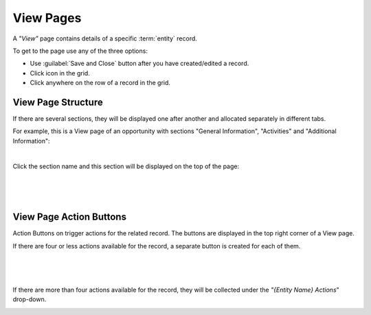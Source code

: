 .. _user-guide-ui-components-view-pages:

View Pages
==========

A *"View"* page contains details of a specific :term:`entity` record.

To get to the page use any of the three options:

- Use :guilabel:`Save and Close` button after you have created/edited a record.

- Click |IcView| icon in the grid.

- Click anywhere on the row of a record in the grid.


View Page Structure
-------------------

If there are several sections, they will be displayed one after another and allocated separately in different tabs.

For example, this is a View page of an opportunity with sections "General Information", "Activities" and 
"Additional Information":

.. image:: ./img/ui_components/view_page.png

|

Click the section name and this section will be displayed on the top of the page:

      |

  
.. image:: ./img/ui_components/view_page_tabs.png

|

.. _user-guide-ui-components-view-page-actions:

View Page Action Buttons
------------------------

Action Buttons on trigger actions for the related record. The buttons are displayed in the top right 
corner of a View page.

If there are four or less actions available for the record, a separate button is created for each of them.

      |

.. image:: ./img/ui_components/view_action_buttons_1.png

|

If there are more than four actions available for the record, they will be collected under the 
*"{Entity Name} Actions*" drop-down.

.. image:: ./img/ui_components/view_action_buttons_2.png




.. |IcView| image:: ./img/buttons/IcView.png
   :align: middle
   
